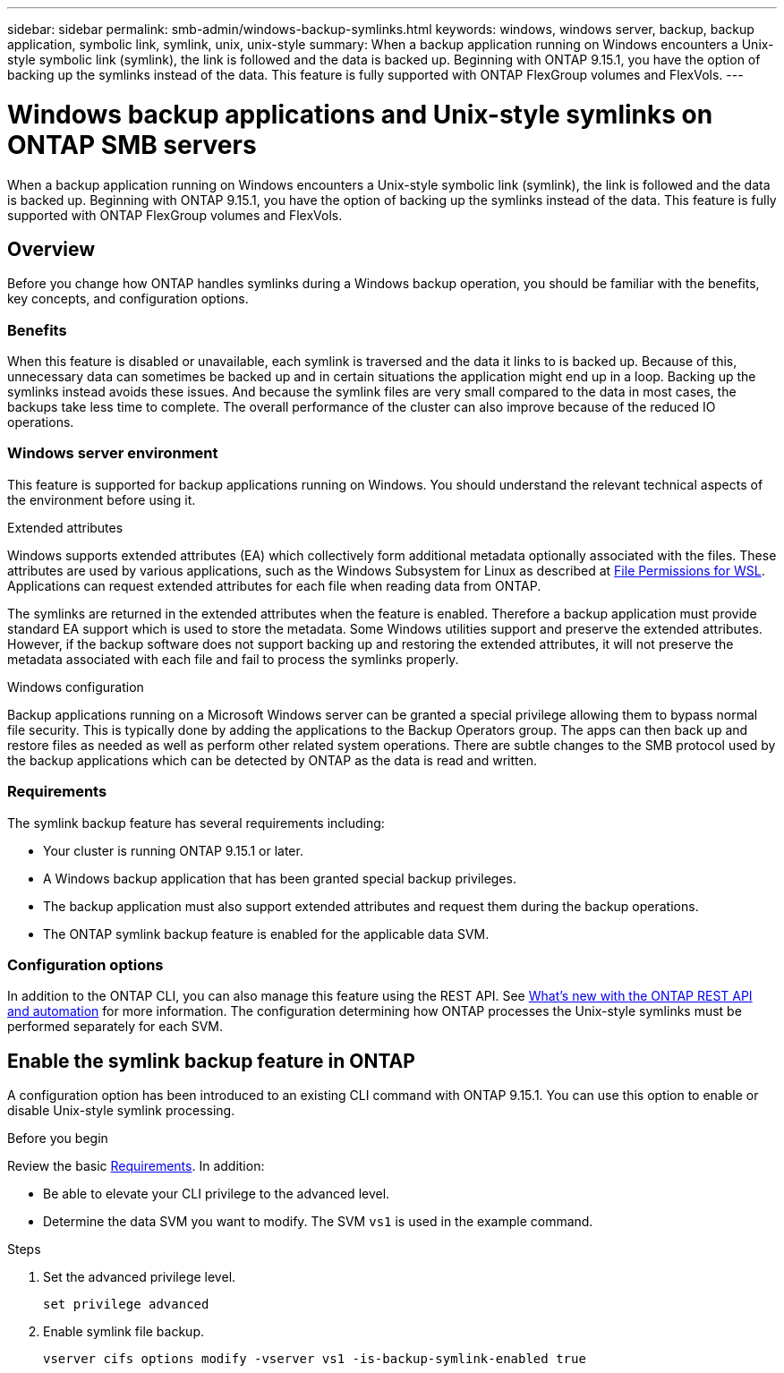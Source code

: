 ---
sidebar: sidebar
permalink: smb-admin/windows-backup-symlinks.html
keywords: windows, windows server, backup, backup application, symbolic link, symlink, unix, unix-style
summary: When a backup application running on Windows encounters a Unix-style symbolic link (symlink), the link is followed and the data is backed up. Beginning with ONTAP 9.15.1, you have the option of backing up the symlinks instead of the data. This feature is fully supported with ONTAP FlexGroup volumes and FlexVols.
---

= Windows backup applications and Unix-style symlinks on ONTAP SMB servers
:hardbreaks:
:nofooter:
:icons: font
:linkattrs:
:imagesdir: ../media/

[.lead]
When a backup application running on Windows encounters a Unix-style symbolic link (symlink), the link is followed and the data is backed up. Beginning with ONTAP 9.15.1, you have the option of backing up the symlinks instead of the data. This feature is fully supported with ONTAP FlexGroup volumes and FlexVols.

== Overview

Before you change how ONTAP handles symlinks during a Windows backup operation, you should be familiar with the benefits, key concepts, and configuration options.

=== Benefits

When this feature is disabled or unavailable, each symlink is traversed and the data it links to is backed up. Because of this, unnecessary data can sometimes be backed up and in certain situations the application might end up in a loop. Backing up the symlinks instead avoids these issues. And because the symlink files are very small compared to the data in most cases, the backups take less time to complete. The overall performance of the cluster can also improve because of the reduced IO operations.

=== Windows server environment

This feature is supported for backup applications running on Windows. You should understand the relevant technical aspects of the environment before using it.

.Extended attributes

Windows supports extended attributes (EA) which collectively form additional metadata optionally associated with the files. These attributes are used by various applications, such as the Windows Subsystem for Linux as described at https://learn.microsoft.com/en-us/windows/wsl/file-permissions[File Permissions for WSL^]. Applications can request extended attributes for each file when reading data from ONTAP.

The symlinks are returned in the extended attributes when the feature is enabled. Therefore a backup application must provide standard EA support which is used to store the metadata. Some Windows utilities support and preserve the extended attributes. However, if the backup software does not support backing up and restoring the extended attributes, it will not preserve the metadata associated with each file and fail to process the symlinks properly.

.Windows configuration

Backup applications running on a Microsoft Windows server can be granted a special privilege allowing them to bypass normal file security. This is typically done by adding the applications to the Backup Operators group. The apps can then back up and restore files as needed as well as perform other related system operations. There are subtle changes to the SMB protocol used by the backup applications which can be detected by ONTAP as the data is read and written.

=== Requirements

The symlink backup feature has several requirements including:

* Your cluster is running ONTAP 9.15.1 or later.
* A Windows backup application that has been granted special backup privileges.
* The backup application must also support extended attributes and request them during the backup operations.
* The ONTAP symlink backup feature is enabled for the applicable data SVM.

=== Configuration options

In addition to the ONTAP CLI, you can also manage this feature using the REST API. See https://docs.netapp.com/us-en/ontap-automation/whats-new.html[What's new with the ONTAP REST API and automation^] for more information. The configuration determining how ONTAP processes the Unix-style symlinks must be performed separately for each SVM.

== Enable the symlink backup feature in ONTAP

A configuration option has been introduced to an existing CLI command with ONTAP 9.15.1. You can use this option to enable or disable Unix-style symlink processing.

.Before you begin

Review the basic <<Requirements>>. In addition:

* Be able to elevate your CLI privilege to the advanced level.
* Determine the data SVM you want to modify. The SVM `vs1` is used in the example command.

.Steps

. Set the advanced privilege level.
+
[source,cli]
----
set privilege advanced
----

. Enable symlink file backup.
+
[source,cli]
----
vserver cifs options modify -vserver vs1 -is-backup-symlink-enabled true
----


// 2025 June 04, ONTAPDOC-2981
// July 2 2024 - ONTAPDOC-1732